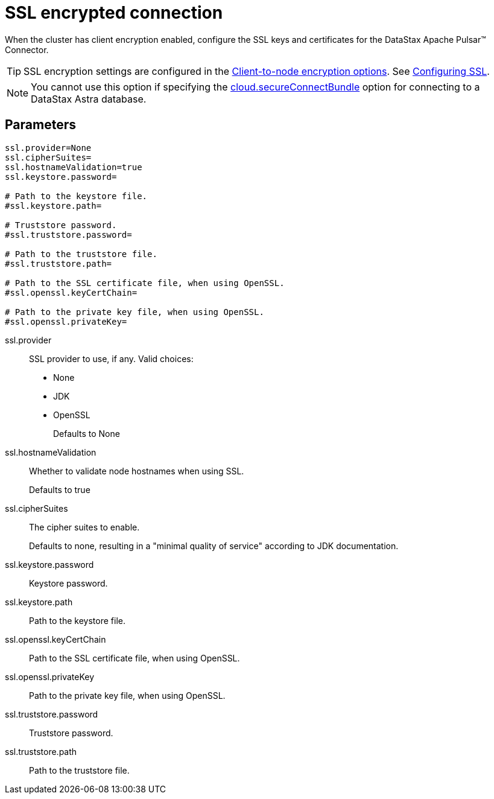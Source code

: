[#_ssl_encrypted_connection_pulsarssl_reference]
= SSL encrypted connection
:imagesdir: _images

When the cluster has client encryption enabled, configure the SSL keys and certificates for the DataStax Apache Pulsar™ Connector.

TIP: SSL encryption settings are configured in the link:https://docs.datastax.comen/dse/6.8//dse-admin/datastax_enterprise/config/configCassandra_yaml.html#configCassandra_yaml__clientEncryptSection[Client-to-node encryption options].
See link:https://docs.datastax.comen/dse/6.8//dse-admin/datastax_enterprise/security/secSslTOC.html[Configuring SSL].

NOTE: You cannot use this option if specifying the link:pulsarConnector.md#secure_ConnectBundle[cloud.secureConnectBundle] option for connecting to a DataStax Astra database.

[#_parameters_synopsis_section]
== Parameters

[source,no-highlight]
----
ssl.provider=None
ssl.cipherSuites=
ssl.hostnameValidation=true
ssl.keystore.password=

# Path to the keystore file.
#ssl.keystore.path=

# Truststore password.
#ssl.truststore.password=

# Path to the truststore file.
#ssl.truststore.path=

# Path to the SSL certificate file, when using OpenSSL.
#ssl.openssl.keyCertChain=

# Path to the private key file, when using OpenSSL.
#ssl.openssl.privateKey=
----

ssl.provider::
SSL provider to use, if any.
Valid choices:
-   None
-   JDK
-   OpenSSL
+
Defaults to None

ssl.hostnameValidation:: Whether to validate node hostnames when using SSL.
+
Defaults to true

ssl.cipherSuites::
The cipher suites to enable.
+
Defaults to none, resulting in a "minimal quality of service" according to JDK documentation.

ssl.keystore.password:: Keystore password.

ssl.keystore.path:: Path to the keystore file.

ssl.openssl.keyCertChain:: Path to the SSL certificate file, when using OpenSSL.

ssl.openssl.privateKey:: Path to the private key file, when using OpenSSL.

ssl.truststore.password:: Truststore password.

ssl.truststore.path:: Path to the truststore file.
